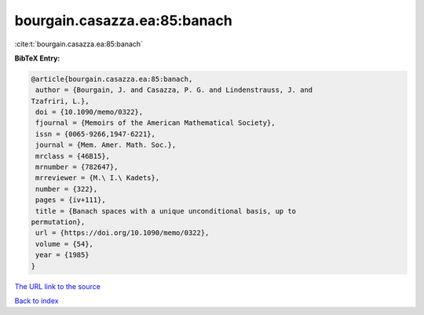 bourgain.casazza.ea:85:banach
=============================

:cite:t:`bourgain.casazza.ea:85:banach`

**BibTeX Entry:**

.. code-block:: bibtex

   @article{bourgain.casazza.ea:85:banach,
    author = {Bourgain, J. and Casazza, P. G. and Lindenstrauss, J. and
   Tzafriri, L.},
    doi = {10.1090/memo/0322},
    fjournal = {Memoirs of the American Mathematical Society},
    issn = {0065-9266,1947-6221},
    journal = {Mem. Amer. Math. Soc.},
    mrclass = {46B15},
    mrnumber = {782647},
    mrreviewer = {M.\ I.\ Kadets},
    number = {322},
    pages = {iv+111},
    title = {Banach spaces with a unique unconditional basis, up to
   permutation},
    url = {https://doi.org/10.1090/memo/0322},
    volume = {54},
    year = {1985}
   }
`The URL link to the source <ttps://doi.org/10.1090/memo/0322}>`_


`Back to index <../By-Cite-Keys.html>`_
